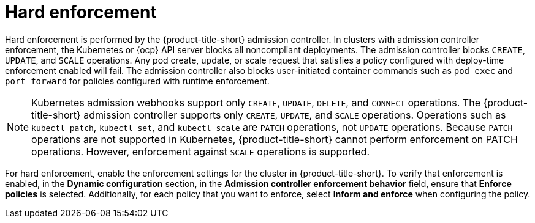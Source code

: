 // Module included in the following assemblies:
//
// * integration/integrate-with-ci-systems.adoc
// * operating/manage_security_policies/about-security-policies.adoc
// * operating/respond-to-violations.adoc

:_mod-docs-content-type: CONCEPT
[id="policy-enforcement-hard_{context}"]
= Hard enforcement

[role="_abstract"]
Hard enforcement is performed by the {product-title-short} admission controller. In clusters with admission controller enforcement, the Kubernetes or {ocp} API server blocks all noncompliant deployments. The admission controller blocks `CREATE`, `UPDATE`, and `SCALE` operations. Any pod create, update, or scale request that satisfies a policy configured with deploy-time enforcement enabled will fail. The admission controller also blocks user-initiated container commands such as `pod exec` and `port forward` for policies configured with runtime enforcement.

[NOTE]
====
Kubernetes admission webhooks support only `CREATE`, `UPDATE`, `DELETE`, and `CONNECT` operations. The {product-title-short} admission controller supports only `CREATE`, `UPDATE`, and `SCALE` operations. Operations such as `kubectl patch`, `kubectl set`, and `kubectl scale` are `PATCH` operations, not `UPDATE` operations. Because `PATCH` operations are not supported in Kubernetes, {product-title-short} cannot perform enforcement on PATCH operations. However, enforcement against `SCALE` operations is supported.
====

For hard enforcement, enable the enforcement settings for the cluster in {product-title-short}. To verify that enforcement is enabled, in the *Dynamic configuration* section, in the *Admission controller enforcement behavior* field, ensure that *Enforce policies* is selected. Additionally, for each policy that you want to enforce, select *Inform and enforce* when configuring the policy.